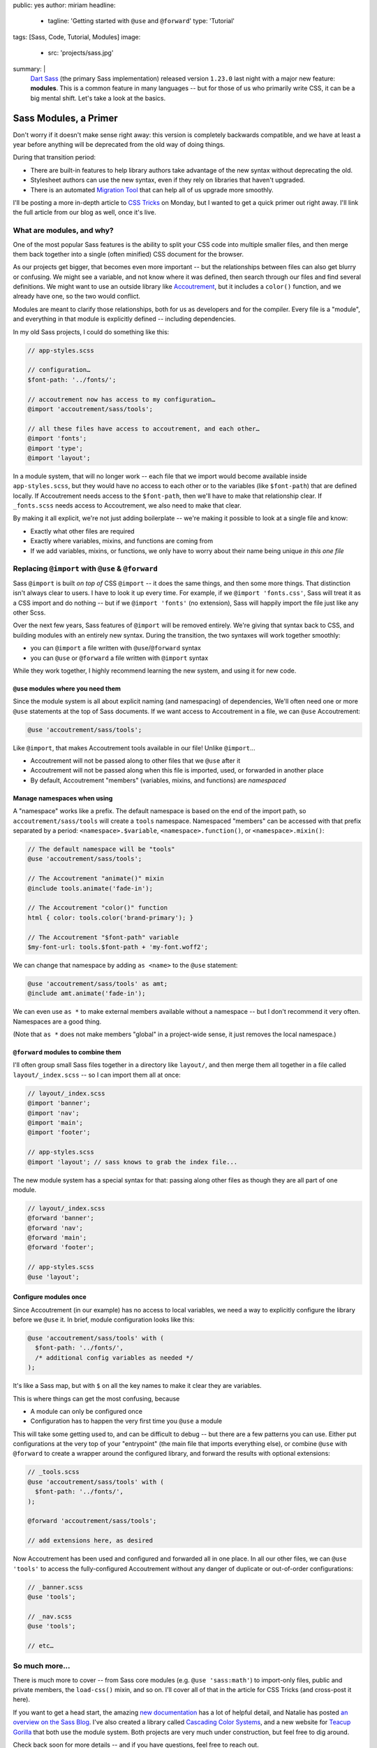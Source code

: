 public: yes
author: miriam
headline:
  - tagline: 'Getting started with ``@use`` and ``@forward``'
    type: 'Tutorial'
tags: [Sass, Code, Tutorial, Modules]
image:
  - src: 'projects/sass.jpg'
summary: |
  `Dart Sass`_ (the primary Sass implementation)
  released version ``1.23.0`` last night
  with a major new feature: **modules**.
  This is a common feature in many languages --
  but for those of us who primarily write CSS,
  it can be a big mental shift.
  Let's take a look at the basics.

  .. _Dart Sass: https://www.npmjs.com/package/sass


Sass Modules, a Primer
======================

Don't worry if it doesn't make sense right away:
this version is completely backwards compatible,
and we have at least a year
before anything will be deprecated
from the old way of doing things.

During that transition period:

- There are built-in features to help library authors
  take advantage of the new syntax
  without deprecating the old.
- Stylesheet authors can use the new syntax,
  even if they rely on libraries that haven't upgraded.
- There is an automated `Migration Tool`_
  that can help all of us upgrade more smoothly.

.. _Migration Tool: https://sass-lang.com/documentation/cli/migrator

I'll be posting a more in-depth article
to `CSS Tricks`_ on Monday,
but I wanted to get a quick primer out
right away.
I'll link the full article
from our blog as well,
once it's live.

.. _CSS Tricks: https://css-tricks.com/introducing-sass-modules/


What are modules, and why?
--------------------------

One of the most popular Sass features
is the ability to split your CSS code
into multiple smaller files,
and then merge them back together
into a single (often minified) CSS document
for the browser.

As our projects get bigger,
that becomes even more important --
but the relationships between files
can also get blurry or confusing.
We might see a variable,
and not know where it was defined,
then search through our files
and find several definitions.
We might want to use an outside library
like `Accoutrement`_,
but it includes a ``color()`` function,
and we already have one,
so the two would conflict.

.. _Accoutrement: https://www.oddbird.net/accoutrement/

Modules are meant to clarify those relationships,
both for us as developers
and for the compiler.
Every file is a "module",
and everything in that module is explicitly defined --
including dependencies.

In my old Sass projects,
I could do something like this:

.. code:: scss

  // app-styles.scss

  // configuration…
  $font-path: '../fonts/';

  // accoutrement now has access to my configuration…
  @import 'accoutrement/sass/tools';

  // all these files have access to accoutrement, and each other…
  @import 'fonts';
  @import 'type';
  @import 'layout';

In a module system,
that will no longer work --
each file that we import
would become available inside ``app-styles.scss``,
but they would have no access to each other
or to the variables (like ``$font-path``)
that are defined locally.
If Accoutrement needs access to the ``$font-path``,
then we'll have to make that relationship clear.
If ``_fonts.scss`` needs access to Accoutrement,
we also need to make that clear.

By making it all explicit,
we're not just adding boilerplate --
we're making it possible to look at a single file
and know:

- Exactly what other files are required
- Exactly where variables, mixins, and functions
  are coming from
- If we add variables, mixins, or functions,
  we only have to worry about their name being unique
  *in this one file*


Replacing ``@import`` with ``@use`` & ``@forward``
--------------------------------------------------

Sass ``@import`` is built *on top of* CSS ``@import`` --
it does the same things,
and then some more things.
That distinction isn't always clear to users.
I have to look it up every time.
For example, if we ``@import 'fonts.css'``,
Sass will treat it as a CSS import and do nothing --
but if we ``@import 'fonts'`` (no extension),
Sass will happily import the file
just like any other Scss.

Over the next few years,
Sass features of ``@import`` will be removed entirely.
We're giving that syntax back to CSS,
and building modules with an entirely new syntax.
During the transition,
the two syntaxes will work together smoothly:

- you can ``@import`` a file written with ``@use``/``@forward`` syntax
- you can ``@use`` or ``@forward`` a file written with ``@import`` syntax

While they work together,
I highly recommend learning the new system,
and using it for new code.

``@use`` modules where you need them
~~~~~~~~~~~~~~~~~~~~~~~~~~~~~~~~~~~~

Since the module system is all about explicit naming
(and namespacing) of dependencies,
We'll often need one or more ``@use`` statements
at the top of Sass documents.
If we want access to Accoutrement in a file,
we can ``@use`` Accoutrement:

.. code:: scss

  @use 'accoutrement/sass/tools';

Like ``@import``,
that makes Accoutrement tools available
in our file!
Unlike ``@import``...

- Accoutrement will not be passed along
  to other files that we ``@use`` after it
- Accoutrement will not be passed along
  when this file is imported, used, or forwarded
  in another place
- By default, Accoutrement "members"
  (variables, mixins, and functions)
  are *namespaced*


Manage namespaces when using
~~~~~~~~~~~~~~~~~~~~~~~~~~~~

A "namespace" works like a prefix.
The default namespace is based on
the end of the import path,
so ``accoutrement/sass/tools``
will create a ``tools`` namespace.
Namespaced "members"
can be accessed with that prefix
separated by a period:
``<namespace>.$variable``,
``<namespace>.function()``,
or ``<namespace>.mixin()``:

.. code:: scss

  // The default namespace will be "tools"
  @use 'accoutrement/sass/tools';

  // The Accoutrement "animate()" mixin
  @include tools.animate('fade-in');

  // The Accoutrement "color()" function
  html { color: tools.color('brand-primary'); }

  // The Accoutrement "$font-path" variable
  $my-font-url: tools.$font-path + 'my-font.woff2';

We can change that namespace by adding
``as <name>`` to the ``@use`` statement:

.. code:: scss

  @use 'accoutrement/sass/tools' as amt;
  @include amt.animate('fade-in');

We can even use ``as *`` to make
external members available without a namespace --
but I don't recommend it very often.
Namespaces are a good thing.

(Note that ``as *`` does not make members "global"
in a project-wide sense,
it just removes the local namespace.)


``@forward`` modules to combine them
~~~~~~~~~~~~~~~~~~~~~~~~~~~~~~~~~~~~

I'll often group small Sass files together
in a directory like ``layout/``,
and then merge them all together in
a file called ``layout/_index.scss`` --
so I can import them all at once:

.. code:: scss

  // layout/_index.scss
  @import 'banner';
  @import 'nav';
  @import 'main';
  @import 'footer';

  // app-styles.scss
  @import 'layout'; // sass knows to grab the index file...

The new module system
has a special syntax for that:
passing along other files
as though they are all part of one module.

.. code:: scss

  // layout/_index.scss
  @forward 'banner';
  @forward 'nav';
  @forward 'main';
  @forward 'footer';

  // app-styles.scss
  @use 'layout';


Configure modules once
~~~~~~~~~~~~~~~~~~~~~~

Since Accoutrement (in our example)
has no access to local variables,
we need a way to explicitly configure the library
before we ``@use`` it.
In brief,
module configuration looks like this:

.. code:: scss

  @use 'accoutrement/sass/tools' with (
    $font-path: '../fonts/',
    /* additional config variables as needed */
  );

It's like a Sass map,
but with ``$`` on all the key names
to make it clear they are variables.

This is where things can get the most confusing, because

- A module can only be configured once
- Configuration has to happen the very first time
  you ``@use`` a module

This will take some getting used to,
and can be difficult to debug --
but there are a few patterns you can use.
Either put configurations at the very top of your
"entrypoint" (the main file that imports everything else),
or combine ``@use`` with ``@forward``
to create a wrapper around the configured library,
and forward the results with optional extensions:

.. code:: scss

  // _tools.scss
  @use 'accoutrement/sass/tools' with (
    $font-path: '../fonts/',
  );

  @forward 'accoutrement/sass/tools';

  // add extensions here, as desired

Now Accoutrement has been used
and configured
and forwarded all in one place.
In all our other files,
we can ``@use 'tools'``
to access the fully-configured Accoutrement
without any danger of
duplicate  or out-of-order configurations:

.. code:: scss

  // _banner.scss
  @use 'tools';

  // _nav.scss
  @use 'tools';

  // etc…


So much more...
---------------

There is much more to cover --
from Sass core modules
(e.g. ``@use 'sass:math'``)
to import-only files,
public and private members,
the ``load-css()`` mixin,
and so on.
I'll cover all of that in the
article for CSS Tricks
(and cross-post it here).

If you want to get a head start,
the amazing `new documentation`_
has a lot of helpful detail,
and Natalie has posted
`an overview on the Sass Blog`_.
I've also created
a library called `Cascading Color Systems`_,
and a new website for `Teacup Gorilla`_
that both use the module system.
Both projects are very much under construction,
but feel free to dig around.

.. _new documentation: https://sass-lang.com/documentation/
.. _an overview on the Sass Blog: http://sass.logdown.com/posts/7858341-the-module-system-is-launched
.. _Cascading Color Systems: https://github.com/mirisuzanne/cascading-color-system/
.. _Teacup Gorilla: https://github.com/mirisuzanne/teacup

Check back soon for more details --
and if you have questions,
feel free to reach out.
